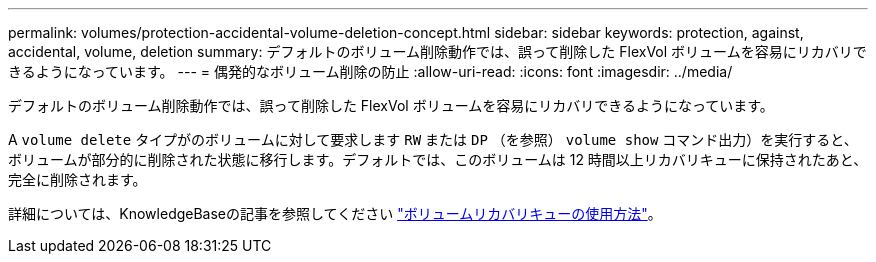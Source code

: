 ---
permalink: volumes/protection-accidental-volume-deletion-concept.html 
sidebar: sidebar 
keywords: protection, against, accidental, volume, deletion 
summary: デフォルトのボリューム削除動作では、誤って削除した FlexVol ボリュームを容易にリカバリできるようになっています。 
---
= 偶発的なボリューム削除の防止
:allow-uri-read: 
:icons: font
:imagesdir: ../media/


[role="lead"]
デフォルトのボリューム削除動作では、誤って削除した FlexVol ボリュームを容易にリカバリできるようになっています。

A `volume delete` タイプがのボリュームに対して要求します `RW` または `DP` （を参照） `volume show` コマンド出力）を実行すると、ボリュームが部分的に削除された状態に移行します。デフォルトでは、このボリュームは 12 時間以上リカバリキューに保持されたあと、完全に削除されます。

詳細については、KnowledgeBaseの記事を参照してください link:https://kb.netapp.com/Advice_and_Troubleshooting/Data_Storage_Software/ONTAP_OS/How_to_use_the_Volume_Recovery_Queue["ボリュームリカバリキューの使用方法"^]。
